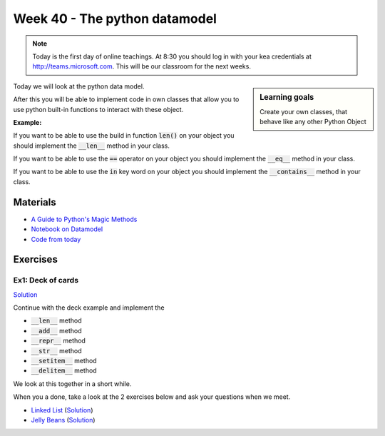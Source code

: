 Week 40 - The python datamodel
==============================

.. note:: 

   Today is the first day of online teachings.  
   At 8:30 you should log in with your kea credentials at http://teams.microsoft.com. This will be our classroom for the next weeks.  

.. sidebar:: Learning goals
        
     Create your own classes, that behave like any other Python Object 

     
Today we will look at the python data model. 

After this you will be able to implement code in own classes that allow you to use python built-in functions to interact with these object.


   
**Example:**

If you want to be able to use the build in function :code:`len()` on your object you should implement the :code:`__len__` method in your class.  

If you want to be able to use the :code:`==` operator on your object you should implement the :code:`__eq__` method in your class. 

If you want to be able to use the :code:`in` key word on your object you should implement the :code:`__contains__` method in your class. 


Materials
---------

* `A Guide to Python's Magic Methods <https://rszalski.github.io/magicmethods/>`_
* `Notebook on Datamodel <notebooks/OOP_Encapsulation_Propeties.ipynb#Datamodel>`_
* `Code from today <../week12/code_from_today/>`_

Exercises
---------

------------------
Ex1: Deck of cards
------------------

`Solution <../week12/exercises/solution/deck_solution.py>`_

Continue with the deck example and implement the 

* :code:`__len__` method
* :code:`__add__` method
* :code:`__repr__` method
* :code:`__str__` method
* :code:`__setitem__` method
* :code:`__delitem__` method

We look at this together in a short while.

When you a done, take a look at the 2 exercises below and ask your questions when we meet. 


.. raw:: html
   
   <hr>

* `Linked List <exercises/protocol_linked_list.rst>`_  (`Solution <../week12/exercises/solution/linked_list.py>`_)
* `Jelly Beans <exercises/JellyBeans.rst>`_ (`Solution <../week12/exercises/solution/jelly.py>`_)
